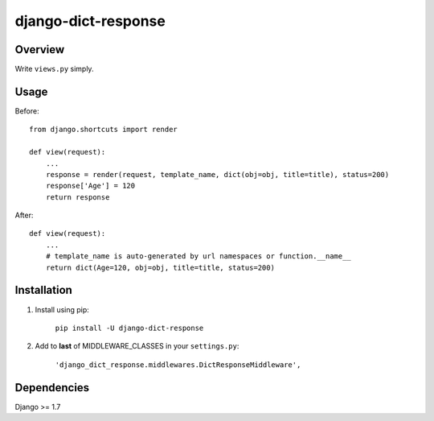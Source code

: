 django-dict-response
====================

Overview
--------

Write ``views.py`` simply.

Usage
-----

Before::
    
    from django.shortcuts import render

    def view(request):
        ...
        response = render(request, template_name, dict(obj=obj, title=title), status=200)
        response['Age'] = 120
        return response

After::

    def view(request):
        ...
        # template_name is auto-generated by url namespaces or function.__name__
        return dict(Age=120, obj=obj, title=title, status=200)

Installation
------------

1. Install using pip:

    ``pip install -U django-dict-response``

2. Add to **last** of MIDDLEWARE_CLASSES in your ``settings.py``:

    ``'django_dict_response.middlewares.DictResponseMiddleware',``

Dependencies
------------

Django >= 1.7
